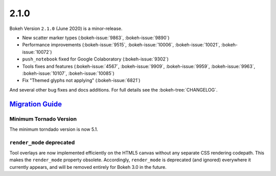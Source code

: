 .. _release-2-1-0:

2.1.0
=====

Bokeh Version ``2.1.0`` (June 2020) is a minor-release.

* New scatter marker types (:bokeh-issue:`9863`, :bokeh-issue:`9890`)
* Performance improvements (:bokeh-issue:`9515`, :bokeh-issue:`10006`, :bokeh-issue:`10021`, :bokeh-issue:`10072`)
* ``push_notebook`` fixed for Google Colaboratory (:bokeh-issue:`9302`)
* Tools fixes and features (:bokeh-issue:`4567`, :bokeh-issue:`9909`, :bokeh-issue:`9959`, :bokeh-issue:`9963`, :bokeh-issue:`10107`, :bokeh-issue:`10085`)
* Fix "Themed glyphs not applying" (:bokeh-issue:`6821`)

And several other bug fixes and docs additions. For full details see the
:bokeh-tree:`CHANGELOG`.

.. _release-2-1-0-migration:

`Migration Guide <releases.html#release-2-1-0-migration>`__
-----------------------------------------------------------

Minimum Tornado Version
~~~~~~~~~~~~~~~~~~~~~~~

The minimum torndado version is now 5.1.

``render_mode`` deprecated
~~~~~~~~~~~~~~~~~~~~~~~~~~

Tool overlays are now implemented efficiently on the HTML5 canvas without any
separate CSS rendering codepath. This makes the ``render_mode`` property
obsolete. Accordingly, ``render_mode`` is deprecated (and ignored) everywhere
it currently appears, and will be removed entirely for Bokeh 3.0 in the future.
